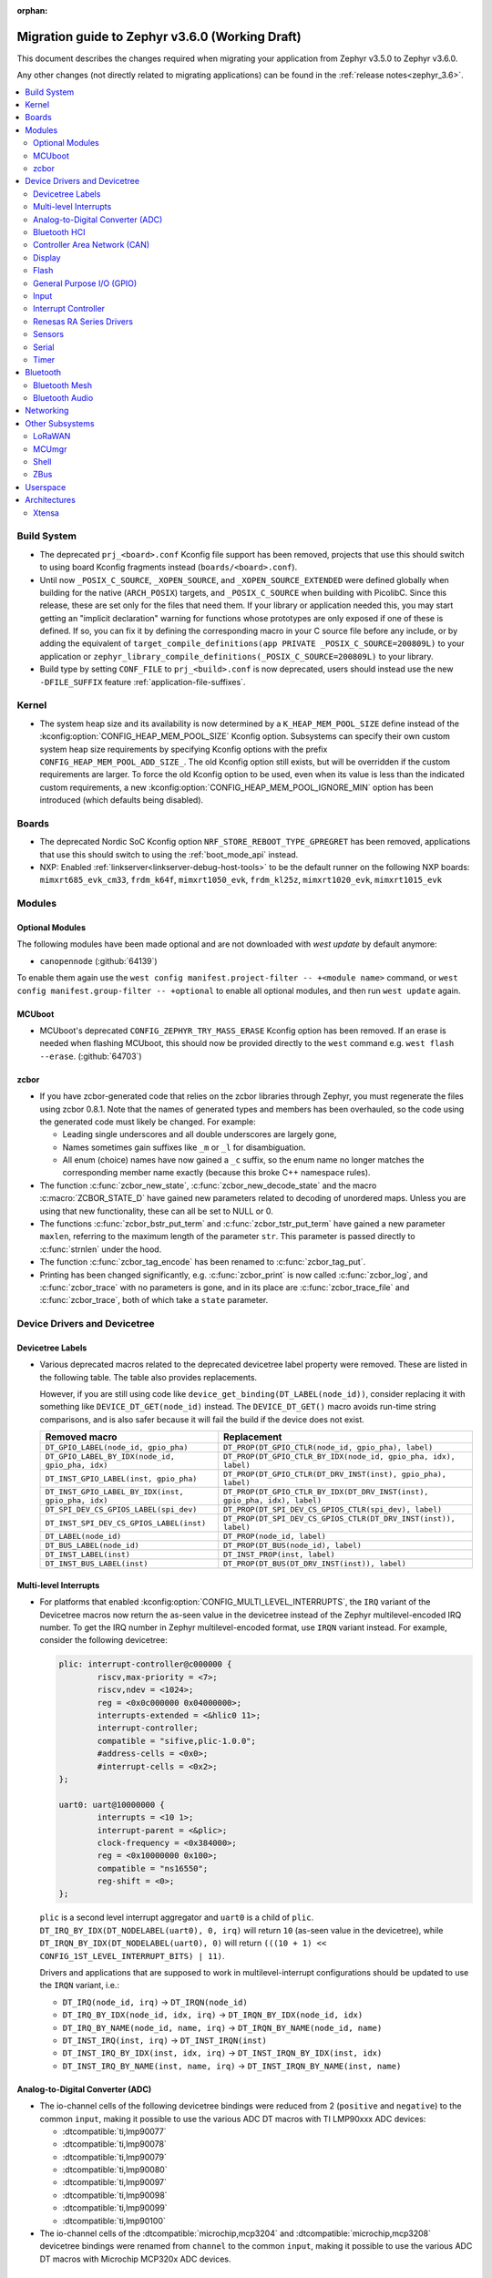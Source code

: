 :orphan:

.. _migration_3.6:

Migration guide to Zephyr v3.6.0 (Working Draft)
################################################

This document describes the changes required when migrating your application from Zephyr v3.5.0 to
Zephyr v3.6.0.

Any other changes (not directly related to migrating applications) can be found in
the :ref:`release notes<zephyr_3.6>`.

.. contents::
    :local:
    :depth: 2

Build System
************

* The deprecated ``prj_<board>.conf`` Kconfig file support has been removed, projects that use
  this should switch to using board Kconfig fragments instead (``boards/<board>.conf``).

* Until now ``_POSIX_C_SOURCE``, ``_XOPEN_SOURCE``, and ``_XOPEN_SOURCE_EXTENDED`` were defined
  globally when building for the native (``ARCH_POSIX``) targets, and ``_POSIX_C_SOURCE`` when
  building with PicolibC. Since this release, these are set only for the files that need them.
  If your library or application needed this, you may start getting an "implicit declaration"
  warning for functions whose prototypes are only exposed if one of these is defined.
  If so, you can fix it by defining the corresponding macro in your C source file before any
  include, or by adding the equivalent of
  ``target_compile_definitions(app PRIVATE _POSIX_C_SOURCE=200809L)`` to your application
  or ``zephyr_library_compile_definitions(_POSIX_C_SOURCE=200809L)`` to your library.

* Build type by setting ``CONF_FILE`` to ``prj_<build>.conf`` is now deprecated, users should
  instead use the new ``-DFILE_SUFFIX`` feature :ref:`application-file-suffixes`.

Kernel
******

* The system heap size and its availability is now determined by a ``K_HEAP_MEM_POOL_SIZE``
  define instead of the :kconfig:option:`CONFIG_HEAP_MEM_POOL_SIZE` Kconfig option. Subsystems
  can specify their own custom system heap size requirements by specifying Kconfig options with
  the prefix ``CONFIG_HEAP_MEM_POOL_ADD_SIZE_``. The old Kconfig option still exists, but will be
  overridden if the custom requirements are larger. To force the old Kconfig option to be used,
  even when its value is less than the indicated custom requirements, a new
  :kconfig:option:`CONFIG_HEAP_MEM_POOL_IGNORE_MIN` option has been introduced (which defaults
  being disabled).

Boards
******

* The deprecated Nordic SoC Kconfig option ``NRF_STORE_REBOOT_TYPE_GPREGRET`` has been removed,
  applications that use this should switch to using the :ref:`boot_mode_api` instead.
* NXP: Enabled :ref:`linkserver<linkserver-debug-host-tools>` to be the default runner on the
  following NXP boards: ``mimxrt685_evk_cm33``, ``frdm_k64f``, ``mimxrt1050_evk``, ``frdm_kl25z``,
  ``mimxrt1020_evk``, ``mimxrt1015_evk``

Modules
*******

Optional Modules
================

The following modules have been made optional and are not downloaded with `west update` by default
anymore:

* ``canopennode`` (:github:`64139`)

To enable them again use the ``west config manifest.project-filter -- +<module
name>`` command, or ``west config manifest.group-filter -- +optional`` to
enable all optional modules, and then run ``west update`` again.

MCUboot
=======

* MCUboot's deprecated ``CONFIG_ZEPHYR_TRY_MASS_ERASE`` Kconfig option has been removed. If an
  erase is needed when flashing MCUboot, this should now be provided directly to the ``west``
  command e.g. ``west flash --erase``. (:github:`64703`)

zcbor
=====

* If you have zcbor-generated code that relies on the zcbor libraries through Zephyr, you must
  regenerate the files using zcbor 0.8.1. Note that the names of generated types and members has
  been overhauled, so the code using the generated code must likely be changed.
  For example:

  * Leading single underscores and all double underscores are largely gone,
  * Names sometimes gain suffixes like ``_m`` or ``_l`` for disambiguation.
  * All enum (choice) names have now gained a ``_c`` suffix, so the enum name no longer matches
    the corresponding member name exactly (because this broke C++ namespace rules).

* The function :c:func:`zcbor_new_state`, :c:func:`zcbor_new_decode_state` and the macro
  :c:macro:`ZCBOR_STATE_D` have gained new parameters related to decoding of unordered maps.
  Unless you are using that new functionality, these can all be set to NULL or 0.

* The functions :c:func:`zcbor_bstr_put_term` and :c:func:`zcbor_tstr_put_term` have gained a new
  parameter ``maxlen``, referring to the maximum length of the parameter ``str``.
  This parameter is passed directly to :c:func:`strnlen` under the hood.

* The function :c:func:`zcbor_tag_encode` has been renamed to :c:func:`zcbor_tag_put`.

* Printing has been changed significantly, e.g. :c:func:`zcbor_print` is now called
  :c:func:`zcbor_log`, and :c:func:`zcbor_trace` with no parameters is gone, and in its place are
  :c:func:`zcbor_trace_file` and :c:func:`zcbor_trace`, both of which take a ``state`` parameter.

Device Drivers and Devicetree
*****************************

Devicetree Labels
=================

* Various deprecated macros related to the deprecated devicetree label property
  were removed. These are listed in the following table. The table also
  provides replacements.

  However, if you are still using code like
  ``device_get_binding(DT_LABEL(node_id))``, consider replacing it with
  something like ``DEVICE_DT_GET(node_id)`` instead. The ``DEVICE_DT_GET()``
  macro avoids run-time string comparisons, and is also safer because it will
  fail the build if the device does not exist.

  .. list-table::
     :header-rows: 1

     * - Removed macro
       - Replacement

     * - ``DT_GPIO_LABEL(node_id, gpio_pha)``
       - ``DT_PROP(DT_GPIO_CTLR(node_id, gpio_pha), label)``

     * - ``DT_GPIO_LABEL_BY_IDX(node_id, gpio_pha, idx)``
       - ``DT_PROP(DT_GPIO_CTLR_BY_IDX(node_id, gpio_pha, idx), label)``

     * - ``DT_INST_GPIO_LABEL(inst, gpio_pha)``
       - ``DT_PROP(DT_GPIO_CTLR(DT_DRV_INST(inst), gpio_pha), label)``

     * - ``DT_INST_GPIO_LABEL_BY_IDX(inst, gpio_pha, idx)``
       - ``DT_PROP(DT_GPIO_CTLR_BY_IDX(DT_DRV_INST(inst), gpio_pha, idx), label)``

     * - ``DT_SPI_DEV_CS_GPIOS_LABEL(spi_dev)``
       - ``DT_PROP(DT_SPI_DEV_CS_GPIOS_CTLR(spi_dev), label)``

     * - ``DT_INST_SPI_DEV_CS_GPIOS_LABEL(inst)``
       - ``DT_PROP(DT_SPI_DEV_CS_GPIOS_CTLR(DT_DRV_INST(inst)), label)``

     * - ``DT_LABEL(node_id)``
       - ``DT_PROP(node_id, label)``

     * - ``DT_BUS_LABEL(node_id)``
       - ``DT_PROP(DT_BUS(node_id), label)``

     * - ``DT_INST_LABEL(inst)``
       - ``DT_INST_PROP(inst, label)``

     * - ``DT_INST_BUS_LABEL(inst)``
       - ``DT_PROP(DT_BUS(DT_DRV_INST(inst)), label)``

Multi-level Interrupts
======================

* For platforms that enabled :kconfig:option:`CONFIG_MULTI_LEVEL_INTERRUPTS`, the ``IRQ`` variant
  of the Devicetree macros now return the as-seen value in the devicetree instead of the Zephyr
  multilevel-encoded IRQ number. To get the IRQ number in Zephyr multilevel-encoded format, use
  ``IRQN`` variant instead. For example, consider the following devicetree:

  .. code-block:: devicetree

    plic: interrupt-controller@c000000 {
            riscv,max-priority = <7>;
            riscv,ndev = <1024>;
            reg = <0x0c000000 0x04000000>;
            interrupts-extended = <&hlic0 11>;
            interrupt-controller;
            compatible = "sifive,plic-1.0.0";
            #address-cells = <0x0>;
            #interrupt-cells = <0x2>;
    };

    uart0: uart@10000000 {
            interrupts = <10 1>;
            interrupt-parent = <&plic>;
            clock-frequency = <0x384000>;
            reg = <0x10000000 0x100>;
            compatible = "ns16550";
            reg-shift = <0>;
    };

  ``plic`` is a second level interrupt aggregator and ``uart0`` is a child of ``plic``.
  ``DT_IRQ_BY_IDX(DT_NODELABEL(uart0), 0, irq)`` will return ``10``
  (as-seen value in the devicetree), while ``DT_IRQN_BY_IDX(DT_NODELABEL(uart0), 0)`` will return
  ``(((10 + 1) << CONFIG_1ST_LEVEL_INTERRUPT_BITS) | 11)``.

  Drivers and applications that are supposed to work in multilevel-interrupt configurations should
  be updated to use the ``IRQN`` variant, i.e.:

  * ``DT_IRQ(node_id, irq)`` -> ``DT_IRQN(node_id)``
  * ``DT_IRQ_BY_IDX(node_id, idx, irq)`` -> ``DT_IRQN_BY_IDX(node_id, idx)``
  * ``DT_IRQ_BY_NAME(node_id, name, irq)`` -> ``DT_IRQN_BY_NAME(node_id, name)``
  * ``DT_INST_IRQ(inst, irq)`` -> ``DT_INST_IRQN(inst)``
  * ``DT_INST_IRQ_BY_IDX(inst, idx, irq)`` -> ``DT_INST_IRQN_BY_IDX(inst, idx)``
  * ``DT_INST_IRQ_BY_NAME(inst, name, irq)`` -> ``DT_INST_IRQN_BY_NAME(inst, name)``

Analog-to-Digital Converter (ADC)
=================================

* The io-channel cells of the following devicetree bindings were reduced from 2 (``positive`` and
  ``negative``) to the common ``input``, making it possible to use the various ADC DT macros with TI
  LMP90xxx ADC devices:

  * :dtcompatible:`ti,lmp90077`
  * :dtcompatible:`ti,lmp90078`
  * :dtcompatible:`ti,lmp90079`
  * :dtcompatible:`ti,lmp90080`
  * :dtcompatible:`ti,lmp90097`
  * :dtcompatible:`ti,lmp90098`
  * :dtcompatible:`ti,lmp90099`
  * :dtcompatible:`ti,lmp90100`

* The io-channel cells of the :dtcompatible:`microchip,mcp3204` and
  :dtcompatible:`microchip,mcp3208` devicetree bindings were renamed from ``channel`` to the common
  ``input``, making it possible to use the various ADC DT macros with Microchip MCP320x ADC devices.

Bluetooth HCI
=============

* The optional :c:func:`setup()` function in the Bluetooth HCI driver API (enabled through
  :kconfig:option:`CONFIG_BT_HCI_SETUP`) has gained a function parameter of type
  :c:struct:`bt_hci_setup_params`. By default, the struct is empty, but drivers can opt-in to
  :kconfig:option:`CONFIG_BT_HCI_SET_PUBLIC_ADDR` if they support setting the controller's public
  identity address, which will then be passed in the ``public_addr`` field.

  (:github:`62994`)

* The :dtcompatible:`st,hci-spi-v1` should be used instead of :dtcompatible:`zephyr,bt-hci-spi`
  for the boards which are based on ST BlueNRG-MS.

Controller Area Network (CAN)
=============================

* The native Linux SocketCAN driver, which can now be used in both :ref:`native_posix<native_posix>`
  and :ref:`native_sim<native_sim>` with or without an embedded C-library, has been renamed to
  reflect this:

  * The devicetree compatible was renamed from ``zephyr,native-posix-linux-can`` to
    :dtcompatible:`zephyr,native-linux-can`.
  * The main Kconfig option was renamed from ``CONFIG_CAN_NATIVE_POSIX_LINUX`` to
    :kconfig:option:`CONFIG_CAN_NATIVE_LINUX`.

* Two new structures for holding common CAN controller driver configuration (``struct
  can_driver_config``) and data (``struct can_driver_data``) fields were introduced. Out-of-tree CAN
  controller drivers need to be updated to use these new, common configuration and data structures
  along with their initializer macros.

* The optional ``can_get_max_bitrate_t`` CAN controller driver callback was removed in favor of a
  common accessor function. Out-of-tree CAN controller drivers need to be updated to no longer
  supply this callback.

* The CAN transceiver API function :c:func:`can_transceiver_enable` now takes a :c:type:`can_mode_t`
  argument for propagating the CAN controller operational mode to the CAN transceiver. Out-of-tree
  CAN controller and CAN transceiver drivers need to be updated to match this new API function
  signature.

* The ``CAN_FILTER_FDF`` flag for filtering classic CAN/CAN FD frames was removed since no known CAN
  controllers implement support for this. Applications can still filter on classic CAN/CAN FD frames
  in their receive callback functions as needed.

* The ``CAN_FILTER_DATA`` and ``CAN_FILTER_RTR`` flags for filtering between Data and Remote
  Transmission Request (RTR) frames were removed since not all CAN controllers implement support for
  individual RX filtering based on the RTR bit. Applications can now use
  :kconfig:option:`CONFIG_CAN_ACCEPT_RTR` to either accept incoming RTR frames matching CAN filters
  or reject all incoming CAN RTR frames (the default). When :kconfig:option:`CONFIG_CAN_ACCEPT_RTR`
  is enabled, applications can still filter between Data and RTR frames in their receive callback
  functions as needed.

* The :dtcompatible:`st,stm32h7-fdcan` CAN controller driver now supports configuring the
  domain/kernel clock via devicetree. Previously, the driver only supported using the PLL1_Q clock
  for kernel clock, but now it defaults to the HSE clock, which is the chip default. Boards that
  use the PLL1_Q clock for FDCAN will need to override the ``clocks`` property as follows:

  .. code-block:: devicetree

    &fdcan1 {
            clocks = <&rcc STM32_CLOCK_BUS_APB1_2 0x00000100>,
                     <&rcc STM32_SRC_PLL1_Q FDCAN_SEL(1)>;
    };

Display
=======

* ILI9XXX based displays now use the MIPI DBI driver class. These displays
  must now be declared within a MIPI DBI driver wrapper device, which will
  manage interfacing with the display. Note that the `cmd-data-gpios` pin has
  changed polarity with this update, to align better with the new
  `dc-gpios` name. For an example, see below:

  .. code-block:: devicetree

    /* Legacy ILI9XXX display definition */
    &spi2 {
        ili9340: ili9340@0 {
            compatible = "ilitek,ili9340";
            reg = <0>;
            spi-max-frequency = <32000000>;
            reset-gpios = <&gpio0 6 GPIO_ACTIVE_LOW>;
            cmd-data-gpios = <&gpio0 12 GPIO_ACTIVE_LOW>;
            rotation = <270>;
            width = <320>;
            height = <240>;
        };
    };

    /* New display definition with MIPI DBI device */

    mipi_dbi {
        compatible = "zephyr,mipi-dbi-spi";
        reset-gpios = <&gpio0 6 GPIO_ACTIVE_LOW>;
        dc-gpios = <&gpio0 12 GPIO_ACTIVE_HIGH>;
        spi-dev = <&spi2>;
        #address-cells = <1>;
        #size-cells = <0>;

        ili9340: ili9340@0 {
            compatible = "ilitek,ili9340";
            reg = <0>;
            mipi-max-frequency = <32000000>;
            rotation = <270>;
            width = <320>;
            height = <240>;
        };
    };

Flash
=====

* The :dtcompatible:`st,stm32-ospi-nor` and :dtcompatible:`st,stm32-qspi-nor` give the nor flash
  base address and size (in Bytes) with the **reg** property as follows.
  The <size> property is not used anymore.

  .. code-block:: devicetree

    mx25lm51245: ospi-nor-flash@70000000 {
            compatible = "st,stm32-ospi-nor";
            reg = <0x70000000 DT_SIZE_M(64)>; /* 512 Mbits*/
    };

General Purpose I/O (GPIO)
==========================

* The :dtcompatible:`nxp,pcf8574` driver has been renamed to
  :dtcompatible:`nxp,pcf857x`. (:github:`67054`) to support pcf8574 and pcf8575.
  The Kconfig option has been renamed from :kconfig:option:`CONFIG_GPIO_PCF8574` to
  :kconfig:option:`CONFIG_GPIO_PCF857X`.
  The Device Tree can be configured as follows:

  .. code-block:: devicetree

    &i2c {
      status = "okay";
      pcf8574: pcf857x@20 {
          compatible = "nxp,pcf857x";
          status = "okay";
          reg = <0x20>;
          gpio-controller;
          #gpio-cells = <2>;
          ngpios = <8>;
      };

      pcf8575: pcf857x@21 {
          compatible = "nxp,pcf857x";
          status = "okay";
          reg = <0x21>;
          gpio-controller;
          #gpio-cells = <2>;
          ngpios = <16>;
      };
    };

Input
=====

* Touchscreen drivers :dtcompatible:`focaltech,ft5336` and
  :dtcompatible:`goodix,gt911` were using the incorrect polarity for the
  respective ``reset-gpios``. This has been fixed so those signals now have to
  be flagged as :c:macro:`GPIO_ACTIVE_LOW` in the devicetree. (:github:`64800`)

Interrupt Controller
====================

* The function signature of the ``isr_t`` callback function passed to the ``shared_irq``
  interrupt controller driver API via :c:func:`shared_irq_isr_register()` has changed.
  The callback now takes an additional `irq_number` parameter. Out-of-tree users of
  this API will need to be updated.

  (:github:`66427`)

Renesas RA Series Drivers
=========================

* Several Renesas RA series drivers Kconfig options have been renamed:

  * ``CONFIG_CLOCK_CONTROL_RA`` -> :kconfig:option:`CONFIG_CLOCK_CONTROL_RENESAS_RA`
  * ``CONFIG_GPIO_RA`` -> :kconfig:option:`CONFIG_GPIO_RENESAS_RA`
  * ``CONFIG_PINCTRL_RA`` -> :kconfig:option:`CONFIG_PINCTRL_RENESAS_RA`
  * ``CONFIG_UART_RA`` -> :kconfig:option:`CONFIG_UART_RENESAS_RA`

Sensors
=======

* The :dtcompatible:`st,lsm6dsv16x` sensor driver has been changed to support
  configuration of both int1 and int2 pins. The DT attribute ``irq-gpios`` has been
  removed and substituted by two new attributes, ``int1-gpios`` and ``int2-gpios``.
  These attributes must be configured in the Device Tree similarly to the following
  example:

  .. code-block:: devicetree

    / {
        lsm6dsv16x@0 {
            compatible = "st,lsm6dsv16x";

            int1-gpios = <&gpioa 4 GPIO_ACTIVE_HIGH>;
            int2-gpios = <&gpiod 11 GPIO_ACTIVE_HIGH>;
            drdy-pin = <2>;
        };
    };

Serial
======

* Runtime configuration is now disabled by default for Nordic UART drivers. The motivation for the
  change is that this feature is rarely used and disabling it significantly reduces the memory
  footprint.

Timer
=====

* The :dtcompatible:`st,stm32-lptim` lptim which is selected for counting ticks during
  low power modes is identified by **stm32_lp_tick_source** in the device tree as follows.
  The stm32_lptim_timer driver has been changed to support this.

  .. code-block:: devicetree

    stm32_lp_tick_source: &lptim1 {
            status = "okay";
    };

Bluetooth
*********

* ATT now has its own TX buffer pool.
  If extra ATT buffers were configured using :kconfig:option:`CONFIG_BT_L2CAP_TX_BUF_COUNT`,
  they now instead should be configured through :kconfig:option:`CONFIG_BT_ATT_TX_COUNT`.
* The HCI implementation for both the Host and the Controller sides has been
  renamed for the IPC transport. The ``CONFIG_BT_RPMSG`` Kconfig option is now
  :kconfig:option:`CONFIG_BT_HCI_IPC`, and the ``zephyr,bt-hci-rpmsg-ipc``
  Devicetree chosen is now ``zephyr,bt-hci-ipc``. The existing sample has also
  been renamed, from ``samples/bluetooth/hci_rpmsg`` to
  ``samples/bluetooth/hci_ipc``. (:github:`64391`)
* The BT GATT callback list, appended to by :c:func:`bt_gatt_cb_register`, is no longer
  cleared on :c:func:`bt_enable`. Callbacks can now be registered before the initial
  call to :c:func:`bt_enable`, and should no longer be re-registered after a :c:func:`bt_disable`
  :c:func:`bt_enable` cycle. (:github:`63693`)
* The Bluetooth UUID has been modified to rodata in ``BT_UUID_DECLARE_16``, ``BT_UUID_DECLARE_32`
  and ``BT_UUID_DECLARE_128`` as the return value has been changed to `const`.
  Any pointer to a UUID must be prefixed with `const`, otherwise there will be a compilation warning.
  For example change ``struct bt_uuid *uuid = BT_UUID_DECLARE_16(xx)`` to
  ``const struct bt_uuid *uuid = BT_UUID_DECLARE_16(xx)``. (:github:`66136`)
* The :c:func:`bt_l2cap_chan_send` API no longer allocates buffers from the same pool as its `buf`
  parameter when segmenting SDUs into PDUs. In order to reproduce the previous behavior, the
  application should register the `alloc_seg` channel callback and allocate from the same pool as
  `buf`.
* The :c:func:`bt_l2cap_chan_send` API now requires the application to reserve
  enough bytes for the L2CAP headers. Call ``net_buf_reserve(buf,
  BT_L2CAP_SDU_CHAN_SEND_RESERVE);`` at buffer allocation time to do so.
* `BT_ISO_TIMESTAMP_NONE` has been removed and the `ts` parameter of :c:func:`bt_iso_chan_send` has
  as well. :c:func:`bt_iso_chan_send` now always sends without timestamp. To send with a timestamp,
  :c:func:`bt_iso_chan_send_ts` can be used.

Bluetooth Mesh
==============

  * The Bluetooth Mesh ``model`` declaration has been changed to add prefix ``const``.
    The ``model->user_data``, ``model->elem_idx`` and ``model->mod_idx`` field has been changed to
    the new runtime structure, replaced by ``model->rt->user_data``, ``model->rt->elem_idx`` and
    ``model->rt->mod_idx`` separately. (:github:`65152`)
  * The Bluetooth Mesh ``element`` declaration has been changed to add prefix ``const``.
    The ``elem->addr`` field has been changed to the new runtime structure, replaced by
    ``elem->rt->addr``. (:github:`65388`)
  * Deprecated :kconfig:option:`CONFIG_BT_MESH_PROV_DEVICE`. This option is
    replaced by new option :kconfig:option:`CONFIG_BT_MESH_PROVISIONEE` to
    be aligned with Mesh Protocol Specification v1.1, section 5.4. (:github:`64252`)
  * Removed the ``CONFIG_BT_MESH_V1d1`` Kconfig option.
  * Removed the ``CONFIG_BT_MESH_TX_SEG_RETRANS_COUNT``,
    ``CONFIG_BT_MESH_TX_SEG_RETRANS_TIMEOUT_UNICAST``,
    ``CONFIG_BT_MESH_TX_SEG_RETRANS_TIMEOUT_GROUP``, ``CONFIG_BT_MESH_SEG_ACK_BASE_TIMEOUT``,
    ``CONFIG_BT_MESH_SEG_ACK_PER_HOP_TIMEOUT``, ``BT_MESH_SEG_ACK_PER_SEGMENT_TIMEOUT``
    Kconfig options. They are superseded by the
    :kconfig:option:`CONFIG_BT_MESH_SAR_TX_SEG_INT_STEP`,
    :kconfig:option:`CONFIG_BT_MESH_SAR_TX_UNICAST_RETRANS_COUNT`,
    :kconfig:option:`CONFIG_BT_MESH_SAR_TX_UNICAST_RETRANS_WITHOUT_PROG_COUNT`,
    :kconfig:option:`CONFIG_BT_MESH_SAR_TX_UNICAST_RETRANS_INT_STEP`,
    :kconfig:option:`CONFIG_BT_MESH_SAR_TX_UNICAST_RETRANS_INT_INC`,
    :kconfig:option:`CONFIG_BT_MESH_SAR_TX_MULTICAST_RETRANS_COUNT`,
    :kconfig:option:`CONFIG_BT_MESH_SAR_TX_MULTICAST_RETRANS_INT`,
    :kconfig:option:`CONFIG_BT_MESH_SAR_RX_SEG_THRESHOLD`,
    :kconfig:option:`CONFIG_BT_MESH_SAR_RX_ACK_DELAY_INC`,
    :kconfig:option:`CONFIG_BT_MESH_SAR_RX_SEG_INT_STEP`,
    :kconfig:option:`CONFIG_BT_MESH_SAR_RX_DISCARD_TIMEOUT`,
    :kconfig:option:`CONFIG_BT_MESH_SAR_RX_ACK_RETRANS_COUNT` Kconfig options.

Bluetooth Audio
===============

  * The ``BT_AUDIO_CODEC_LC3_*`` values from ``<zephyr/bluetooth/audio/lc3.h>`` have moved to
    ``<zephyr/bluetooth/audio/audio.h>`` and have the ``LC3`` part of their names replaced by a
    more semantically correct name: e.g.
    ``BT_AUDIO_CODEC_LC3_CHAN_COUNT`` is now ``BT_AUDIO_CODEC_CAP_TYPE_CHAN_COUNT``,
    ``BT_AUDIO_CODEC_LC3_FREQ`` is now ``BT_AUDIO_CODEC_CAP_TYPE_FREQ``, and
    ``BT_AUDIO_CODEC_CONFIG_LC3_FREQ`` is now ``BT_AUDIO_CODEC_CFG_FREQ``, etc.
    Similarly the ``enum``s have also been renamed.
    E.g. ``bt_audio_codec_config_freq`` is now ``bt_audio_codec_cfg_freq``,
    ``bt_audio_codec_capability_type`` is now ``bt_audio_codec_cap_type``,
    ``bt_audio_codec_config_type`` is now ``bt_audio_codec_cfg_type``, etc. (:github:`67024`)
  * The `ts` parameter of :c:func:`bt_bap_stream_send` has been removed.
    :c:func:`bt_bap_stream_send` now always sends without timestamp.
    To send with a timestamp, :c:func:`bt_bap_stream_send_ts` can be used.
  * The `ts` parameter of :c:func:`bt_cap_stream_send` has been removed.
    :c:func:`bt_cap_stream_send` now always sends without timestamp.
    To send with a timestamp, :c:func:`bt_cap_stream_send_ts` can be used.

Networking
**********

* The CoAP public API has some minor changes to take into account. The
  :c:func:`coap_remove_observer` now returns a result if the observer was removed. This
  change is used by the newly introduced :ref:`coap_server_interface` subsystem. Also, the
  ``request`` argument for :c:func:`coap_well_known_core_get` is made ``const``.
  (:github:`64265`)

* CoAP observer events have moved from a callback function in a CoAP resource to the Network Events
  subsystem. The ``CONFIG_COAP_OBSERVER_EVENTS`` configuration option has been removed.
  (:github:`65936`)

* The CoAP public API function :c:func:`coap_pending_init` has changed. The parameter
  ``retries`` is replaced with a pointer to :c:struct:`coap_transmission_parameters`. This allows to
  specify retransmission parameters of the confirmable message. It is safe to pass a NULL pointer to
  use default values.
  (:github:`66482`)

* The CoAP public API functions :c:func:`coap_service_send` and :c:func:`coap_resource_send` have
  changed. An additional parameter pointer to :c:struct:`coap_transmission_parameters` has been
  added. It is safe to pass a NULL pointer to use default values. (:github:`66540`)

* The IGMP multicast library now supports IGMPv3. This results in a minor change to the existing
  api. The :c:func:`net_ipv4_igmp_join` now takes an additional argument of the type
  ``const struct igmp_param *param``. This allows IGMPv3 to exclude/include certain groups of
  addresses. If this functionality is not used or available (when using IGMPv2), you can safely pass
  a NULL pointer. IGMPv3 can be enabled using the Kconfig ``CONFIG_NET_IPV4_IGMPV3``.
  (:github:`65293`)

* The network stack now uses a separate IPv4 TTL (time-to-live) value for multicast packets.
  Before, the same TTL value was used for unicast and multicast packets.
  The IPv6 hop limit value is also changed so that unicast and multicast packets can have a
  different one. (:github:`65886`)

* The Ethernet phy APIs defined in ``<zephyr/net/phy.h>`` are removed from syscall list.
  The APIs were marked as callable from usermode but in practice this does not work as the device
  cannot be accessed from usermode thread. This means that the API calls will need to made
  from supervisor mode thread.

* The zperf ratio between mbps and kbps, kbps and bps is changed to 1000, instead of 1024,
  to align with iperf ratios.

* For network buffer pools maximum allocation size was added to a common structure
  ``struct net_buf_data_alloc`` as a new field ``max_alloc_size``. Similar member ``data_size`` of
  ``struct net_buf_pool_fixed`` that was specific only for buffer pools with a fixed size was
  removed.

Other Subsystems
****************

LoRaWAN
=======

* The API to register a callback to provide battery level information to the LoRaWAN stack has been
  renamed from ``lorawan_set_battery_level_callback`` to
  :c:func:`lorawan_register_battery_level_callback` and the return type is now ``void``. This
  is more consistent with similar functions for downlink and data rate changed callbacks.
  (:github:`65103`)

MCUmgr
======

* MCUmgr applications that make use of serial transports (shell or UART) must now select
  :kconfig:option:`CONFIG_CRC`, this was previously erroneously selected if MCUmgr was enabled,
  when for non-serial transports it was not needed. (:github:`64078`)

Shell
=====

* The following subsystem and driver shell modules are now disabled by default. Each required shell
  module must now be explicitly enabled via Kconfig (:github:`65307`):

  * :kconfig:option:`CONFIG_ACPI_SHELL`
  * :kconfig:option:`CONFIG_ADC_SHELL`
  * :kconfig:option:`CONFIG_AUDIO_CODEC_SHELL`
  * :kconfig:option:`CONFIG_CAN_SHELL`
  * :kconfig:option:`CONFIG_CLOCK_CONTROL_NRF_SHELL`
  * :kconfig:option:`CONFIG_DAC_SHELL`
  * :kconfig:option:`CONFIG_DEBUG_COREDUMP_SHELL`
  * :kconfig:option:`CONFIG_EDAC_SHELL`
  * :kconfig:option:`CONFIG_EEPROM_SHELL`
  * :kconfig:option:`CONFIG_FLASH_SHELL`
  * :kconfig:option:`CONFIG_HWINFO_SHELL`
  * :kconfig:option:`CONFIG_I2C_SHELL`
  * :kconfig:option:`CONFIG_LOG_CMDS`
  * :kconfig:option:`CONFIG_LORA_SHELL`
  * :kconfig:option:`CONFIG_MCUBOOT_SHELL`
  * :kconfig:option:`CONFIG_MDIO_SHELL`
  * :kconfig:option:`CONFIG_OPENTHREAD_SHELL`
  * :kconfig:option:`CONFIG_PCIE_SHELL`
  * :kconfig:option:`CONFIG_PSCI_SHELL`
  * :kconfig:option:`CONFIG_PWM_SHELL`
  * :kconfig:option:`CONFIG_REGULATOR_SHELL`
  * :kconfig:option:`CONFIG_SENSOR_SHELL`
  * :kconfig:option:`CONFIG_SMBUS_SHELL`
  * :kconfig:option:`CONFIG_STATS_SHELL`
  * :kconfig:option:`CONFIG_USBD_SHELL`
  * :kconfig:option:`CONFIG_USBH_SHELL`
  * :kconfig:option:`CONFIG_W1_SHELL`
  * :kconfig:option:`CONFIG_WDT_SHELL`

* The ``SHELL_UART_DEFINE`` macro now only requires a ``_name`` argument. In the meantime, the
  macro accepts additional arguments (ring buffer TX & RX size arguments) for compatibility with
  previous Zephyr version, but they are ignored, and will be removed in future release.

* :kconfig:option:`CONFIG_SHELL_BACKEND_SERIAL_API` now does not automatically default to
  :kconfig:option:`CONFIG_SHELL_BACKEND_SERIAL_API_ASYNC` when
  :kconfig:option:`CONFIG_UART_ASYNC_API` is enabled, :kconfig:option:`CONFIG_SHELL_ASYNC_API`
  also has to be enabled in order to use the asynchronous serial shell (:github: `68475`).

ZBus
====

* The ``CONFIG_ZBUS_MSG_SUBSCRIBER_NET_BUF_DYNAMIC`` and
  ``CONFIG_ZBUS_MSG_SUBSCRIBER_NET_BUF_STATIC`` zbus options are renamed. Instead, the new
  :kconfig:option:`CONFIG_ZBUS_MSG_SUBSCRIBER_BUF_ALLOC_DYNAMIC` and
  :kconfig:option:`CONFIG_ZBUS_MSG_SUBSCRIBER_BUF_ALLOC_STATIC` options should be used.
  (:github:`65632`)

* To enable the zbus HLP priority boost, the developer must call the
  :c:func:`zbus_obs_attach_to_thread` inside the attaching thread. The observer will then assume the
  attached thread priority which will be used by zbus to calculate HLP priority. (:github:`63183`)

Userspace
*********

* A number of userspace related functions have been moved out of the ``z_`` namespace
  and into the kernel namespace.

  * ``Z_OOPS`` to :c:macro:`K_OOPS`
  * ``Z_SYSCALL_MEMORY`` to :c:macro:`K_SYSCALL_MEMORY`
  * ``Z_SYSCALL_MEMORY_READ`` to :c:macro:`K_SYSCALL_MEMORY_READ`
  * ``Z_SYSCALL_MEMORY_WRITE`` to :c:macro:`K_SYSCALL_MEMORY_WRITE`
  * ``Z_SYSCALL_DRIVER_OP`` to :c:macro:`K_SYSCALL_DRIVER_OP`
  * ``Z_SYSCALL_SPECIFIC_DRIVER`` to :c:macro:`K_SYSCALL_SPECIFIC_DRIVER`
  * ``Z_SYSCALL_OBJ`` to :c:macro:`K_SYSCALL_OBJ`
  * ``Z_SYSCALL_OBJ_INIT`` to :c:macro:`K_SYSCALL_OBJ_INIT`
  * ``Z_SYSCALL_OBJ_NEVER_INIT`` to :c:macro:`K_SYSCALL_OBJ_NEVER_INIT`
  * ``z_user_from_copy`` to :c:func:`k_usermode_from_copy`
  * ``z_user_to_copy`` to :c:func:`k_usermode_to_copy`
  * ``z_user_string_copy`` to :c:func:`k_usermode_string_copy`
  * ``z_user_string_alloc_copy`` to :c:func:`k_usermode_string_alloc_copy`
  * ``z_user_alloc_from_copy```` to :c:func:`k_usermode_alloc_from_copy`
  * ``z_user_string_nlen`` to :c:func:`k_usermode_string_nlen`
  * ``z_dump_object_error`` to :c:func:`k_object_dump_error`
  * ``z_object_validate`` to :c:func:`k_object_validate`
  * ``z_object_find`` to :c:func:`k_object_find`
  * ``z_object_wordlist_foreach`` to :c:func:`k_object_wordlist_foreach`
  * ``z_thread_perms_inherit`` to :c:func:`k_thread_perms_inherit`
  * ``z_thread_perms_set`` to :c:func:`k_thread_perms_set`
  * ``z_thread_perms_clear`` to :c:func:`k_thread_perms_clear`
  * ``z_thread_perms_all_clear`` to :c:func:`k_thread_perms_all_clear`
  * ``z_object_uninit`` to :c:func:`k_object_uninit`
  * ``z_object_recycle`` to :c:func:`k_object_recycle`
  * ``z_obj_validation_check`` to :c:func:`k_object_validation_check`
  * ``Z_SYSCALL_VERIFY_MSG`` to :c:macro:`K_SYSCALL_VERIFY_MSG`
  * ``z_object`` to :c:struct:`k_object`
  * ``z_object_init`` to :c:func:`k_object_init`
  * ``z_dynamic_object_aligned_create`` to :c:func:`k_object_create_dynamic_aligned`

Architectures
*************

Xtensa
======

* :kconfig:option:`CONFIG_SYS_CLOCK_HW_CYCLES_PER_SEC` no longer has a default in
  the architecture layer. Instead, SoCs or boards will need to define it.

* Scratch registers ``ZSR_ALLOCA`` has been renamed to ``ZSR_A0SAVE``.

* Renamed files with hyhphens to underscores:

  * ``xtensa-asm2-context.h`` to ``xtensa_asm2_context.h``

  * ``xtensa-asm2-s.h`` to ``xtensa_asm2_s.h``

* ``xtensa_asm2.h`` has been removed. Use ``xtensa_asm2_context.h`` instead for
  stack frame structs.

* Renamed functions out of ``z_`` namespace into ``xtensa_`` namespace.

  * ``z_xtensa_irq_enable`` to :c:func:`xtensa_irq_enable`

  * ``z_xtensa_irq_disable`` to :c:func:`xtensa_irq_disable`

  * ``z_xtensa_irq_is_enabled`` to :c:func:`xtensa_irq_is_enabled`
